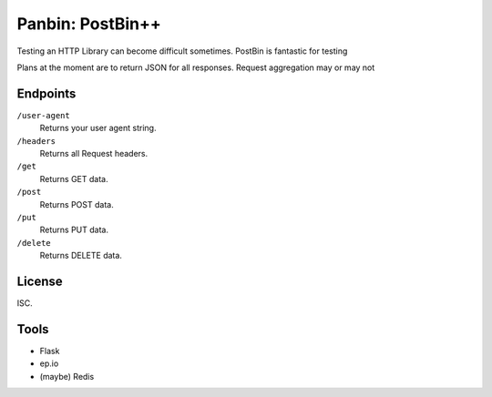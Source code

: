 Panbin: PostBin++
=================

Testing an HTTP Library can become difficult sometimes. PostBin is fantastic
for testing

Plans at the moment are to return JSON for all responses. Request aggregation
may or may not




Endpoints
---------

``/user-agent``
    Returns your user agent string.

``/headers``
    Returns all Request headers.

``/get``
    Returns GET data.

``/post``
    Returns POST data.

``/put``
    Returns PUT data.

``/delete``
    Returns DELETE data.



License
-------

ISC.


Tools
-----

- Flask
- ep.io
- (maybe) Redis
